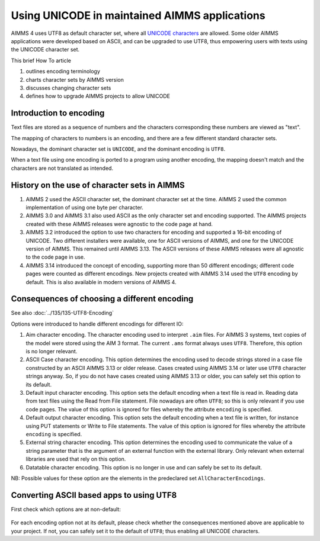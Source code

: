 Using UNICODE in maintained AIMMS applications
==============================================

.. meta::
   :description: Converting one-byte per character AIMMS apps deploying UTF8 character sets, including Far East and Emojis.
   :keywords: evolution, single byte character, two byte character, UNICODE, ASCII, encoding

AIMMS 4 uses UTF8 as default character set, where all `UNICODE characters <https://en.wikipedia.org/wiki/List_of_Unicode_characters>`_ are allowed. Some older AIMMS applications were developed based on ASCII, and can be upgraded to use UTF8, thus empowering users with texts using the UNICODE character set.

This brief How To article 

#. outlines encoding terminology

#. charts character sets by AIMMS version

#. discusses changing character sets

#. defines how to upgrade AIMMS projects to allow UNICODE

Introduction to encoding
-------------------------

Text files are stored as a sequence of numbers and the characters corresponding these numbers are viewed as "text".

The mapping of characters to numbers is an encoding, and there are a few different standard character sets.

Nowadays, the dominant character set is ``UNICODE``, and the dominant encoding is ``UTF8``. 

When a text file using one encoding is ported to a program using another encoding, the mapping doesn't match and the characters are not translated as intended.

History on the use of character sets in AIMMS
---------------------------------------------

#.  AIMMS 2 used the ASCII character set, the dominant character set at the time. 
    AIMMS 2 used the common implementation of using one byte per character.

#.  AIMMS 3.0 and AIMMS 3.1 also used ASCII as the only character set and encoding supported. 
    The AIMMS projects created with these AIMMS releases were agnostic to the code page at hand.

#.  AIMMS 3.2 introduced the option to use two characters for encoding and supported a 16-bit encoding of UNICODE. 
    Two different installers were available, one for ASCII versions of AIMMS, and one for the UNICODE version of AIMMS. 
    This remained until AIMMS 3.13. 
    The ASCII versions of these AIMMS releases were all agnostic to the code page in use.

#.  AIMMS 3.14 introduced the concept of encoding, supporting more than 50 different encodings; 
    different code pages were counted as different encodings. 
    New projects created with AIMMS 3.14 used the ``UTF8`` encoding by default. 
    This is also available in modern versions of AIMMS 4. 


Consequences of choosing a different encoding
---------------------------------------------

See also :doc:`../135/135-UTF8-Encoding`

Options were introduced to handle different encodings for different IO:

#.  Aim character encoding.
    The character encoding used to interpret ``.aim`` files. 
    For AIMMS 3 systems, text copies of the model were stored using the AIM 3 format.
    The current ``.ams`` format always uses ``UTF8``. Therefore, this option is no longer relevant.

#.  ASCII Case character encoding.
    This option determines the encoding used to decode strings stored in a case file constructed by an ASCII AIMMS 3.13 or older release. 
    Cases created using AIMMS 3.14 or later use ``UTF8`` character strings anyway.
    So, if you do not have cases created using AIMMS 3.13 or older, you can safely set this option to its default.

#.  Default input character encoding.
    This option sets the default encoding when a text file is read in.
    Reading data from text files using the Read from File statement.
    File nowadays are often ``UTF8``; so this is only relevant if you use code pages.
    The value of this option is ignored for files whereby the attribute ``encoding`` is specified.

#.  Default output character encoding.
    This option sets the default encoding when a text file is written, for instance using PUT statements or Write to File statements.
    The value of this option is ignored for files whereby the attribute ``encoding`` is specified.

#.  External string character encoding. 
    This option determines the encoding used to communicate the value of a string parameter that is the argument of an external function with the external library.
    Only relevant when external libraries are used that rely on this option.

#.  Datatable character encoding.
    This option is no longer in use and can safely be set to its default.

NB: Possible values for these option are the elements in the predeclared set ``AllCharacterEncodings``.

Converting ASCII based apps to using UTF8
-----------------------------------------

First check which options are at non-default:

.. figure:: images/NonDefaultEncodings.png
    :align: center

For each encoding option not at its default, please check whether the consequences mentioned above are applicable to your project. 
If not, you can safely set it to the default of ``UTF8``; thus enabling all UNICODE characters.
